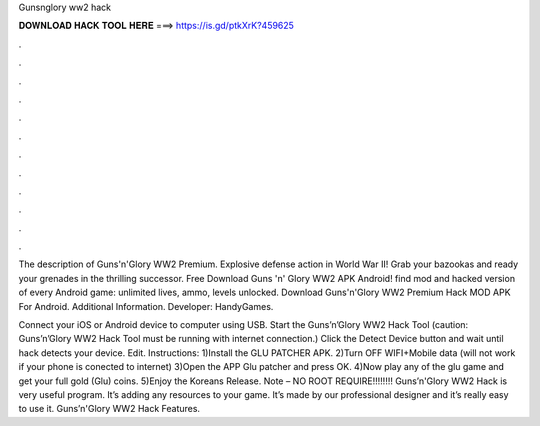Gunsnglory ww2 hack



𝐃𝐎𝐖𝐍𝐋𝐎𝐀𝐃 𝐇𝐀𝐂𝐊 𝐓𝐎𝐎𝐋 𝐇𝐄𝐑𝐄 ===> https://is.gd/ptkXrK?459625



.



.



.



.



.



.



.



.



.



.



.



.

The description of Guns'n'Glory WW2 Premium. Explosive defense action in World War II! Grab your bazookas and ready your grenades in the thrilling successor. Free Download Guns 'n' Glory WW2 APK Android! find mod and hacked version of every Android game: unlimited lives, ammo, levels unlocked. Download Guns'n'Glory WW2 Premium Hack MOD APK For Android.  Additional Information. Developer: HandyGames.

Connect your iOS or Android device to computer using USB. Start the Guns’n’Glory WW2 Hack Tool (caution: Guns’n’Glory WW2 Hack Tool must be running with internet connection.) Click the Detect Device button and wait until hack detects your device. Edit. Instructions: 1)Install the GLU PATCHER APK. 2)Turn OFF WIFI+Mobile data (will not work if your phone is conected to internet) 3)Open the APP Glu patcher and press OK. 4)Now play any of the glu game and get your full gold (Glu) coins. 5)Enjoy the Koreans Release. Note – NO ROOT REQUIRE!!!!!!!! Guns’n'Glory WW2 Hack is very useful program. It’s adding any resources to your game. It’s made by our professional designer and it’s really easy to use it. Guns’n'Glory WW2 Hack Features.
